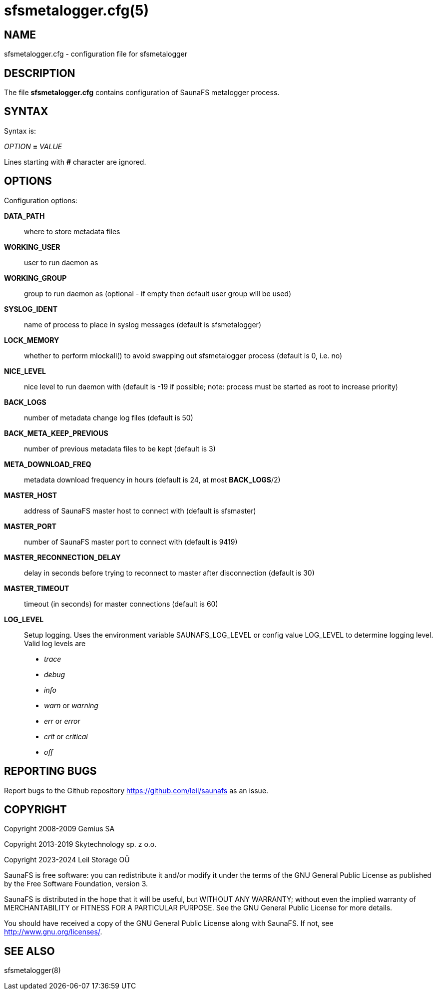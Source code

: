 sfsmetalogger.cfg(5)
====================

== NAME

sfsmetalogger.cfg - configuration file for sfsmetalogger

== DESCRIPTION

The file *sfsmetalogger.cfg* contains configuration of SaunaFS metalogger process.

== SYNTAX

Syntax is:

'OPTION' *=* 'VALUE'

Lines starting with *#* character are ignored.

== OPTIONS

Configuration options:

*DATA_PATH*::
where to store metadata files

*WORKING_USER*::
user to run daemon as

*WORKING_GROUP*::
group to run daemon as (optional - if empty then default user group will be used)

*SYSLOG_IDENT*::
name of process to place in syslog messages (default is sfsmetalogger)

*LOCK_MEMORY*::
whether to perform mlockall() to avoid swapping out sfsmetalogger process (default is 0, i.e. no)

*NICE_LEVEL*::
nice level to run daemon with (default is -19 if possible; note: process must be started as root to
increase priority)

*BACK_LOGS*::
number of metadata change log files (default is 50)

*BACK_META_KEEP_PREVIOUS*::
number of previous metadata files to be kept (default is 3)

*META_DOWNLOAD_FREQ*::
metadata download frequency in hours (default is 24, at most *BACK_LOGS*/2)

*MASTER_HOST*::
address of SaunaFS master host to connect with (default is sfsmaster)

*MASTER_PORT*::
number of SaunaFS master port to connect with (default is 9419)

*MASTER_RECONNECTION_DELAY*::
delay in seconds before trying to reconnect to master after disconnection (default is 30)

*MASTER_TIMEOUT*::
timeout (in seconds) for master connections (default is 60)

*LOG_LEVEL*:: Setup logging. Uses the environment variable SAUNAFS_LOG_LEVEL or
config value LOG_LEVEL to determine logging level. Valid log levels are
- 'trace'
- 'debug'
- 'info'
- 'warn' or 'warning'
- 'err' or 'error'
- 'crit' or 'critical'
- 'off'

== REPORTING BUGS

Report bugs to the Github repository <https://github.com/leil/saunafs> as an
issue.

== COPYRIGHT

Copyright 2008-2009 Gemius SA

Copyright 2013-2019 Skytechnology sp. z o.o.

Copyright 2023-2024 Leil Storage OÜ

SaunaFS is free software: you can redistribute it and/or modify it under the
terms of the GNU General Public License as published by the Free Software
Foundation, version 3.

SaunaFS is distributed in the hope that it will be useful, but WITHOUT ANY
WARRANTY; without even the implied warranty of MERCHANTABILITY or FITNESS FOR A
PARTICULAR PURPOSE. See the GNU General Public License for more details.

You should have received a copy of the GNU General Public License along with
SaunaFS. If not, see <http://www.gnu.org/licenses/>.

== SEE ALSO

sfsmetalogger(8)

